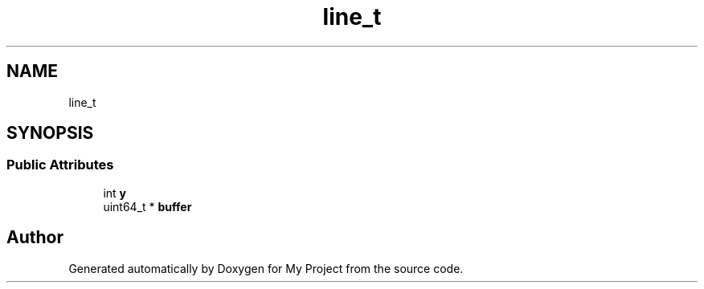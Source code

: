 .TH "line_t" 3 "Wed Feb 1 2023" "Version Version 0.0" "My Project" \" -*- nroff -*-
.ad l
.nh
.SH NAME
line_t
.SH SYNOPSIS
.br
.PP
.SS "Public Attributes"

.in +1c
.ti -1c
.RI "int \fBy\fP"
.br
.ti -1c
.RI "uint64_t * \fBbuffer\fP"
.br
.in -1c

.SH "Author"
.PP 
Generated automatically by Doxygen for My Project from the source code\&.
